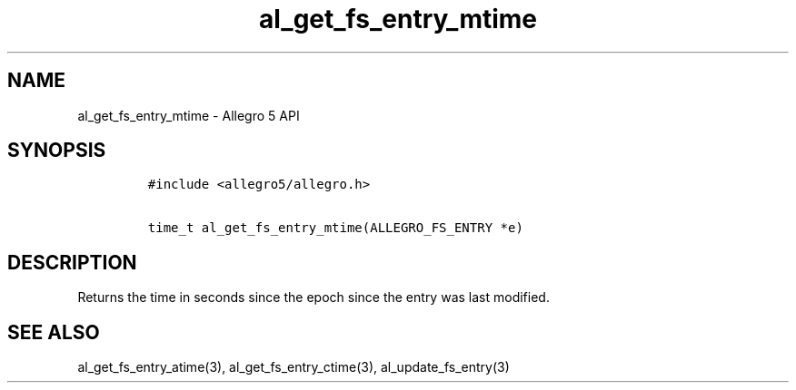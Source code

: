 .TH al_get_fs_entry_mtime 3 "" "Allegro reference manual"
.SH NAME
.PP
al_get_fs_entry_mtime \- Allegro 5 API
.SH SYNOPSIS
.IP
.nf
\f[C]
#include\ <allegro5/allegro.h>

time_t\ al_get_fs_entry_mtime(ALLEGRO_FS_ENTRY\ *e)
\f[]
.fi
.SH DESCRIPTION
.PP
Returns the time in seconds since the epoch since the entry was last
modified.
.SH SEE ALSO
.PP
al_get_fs_entry_atime(3), al_get_fs_entry_ctime(3),
al_update_fs_entry(3)
